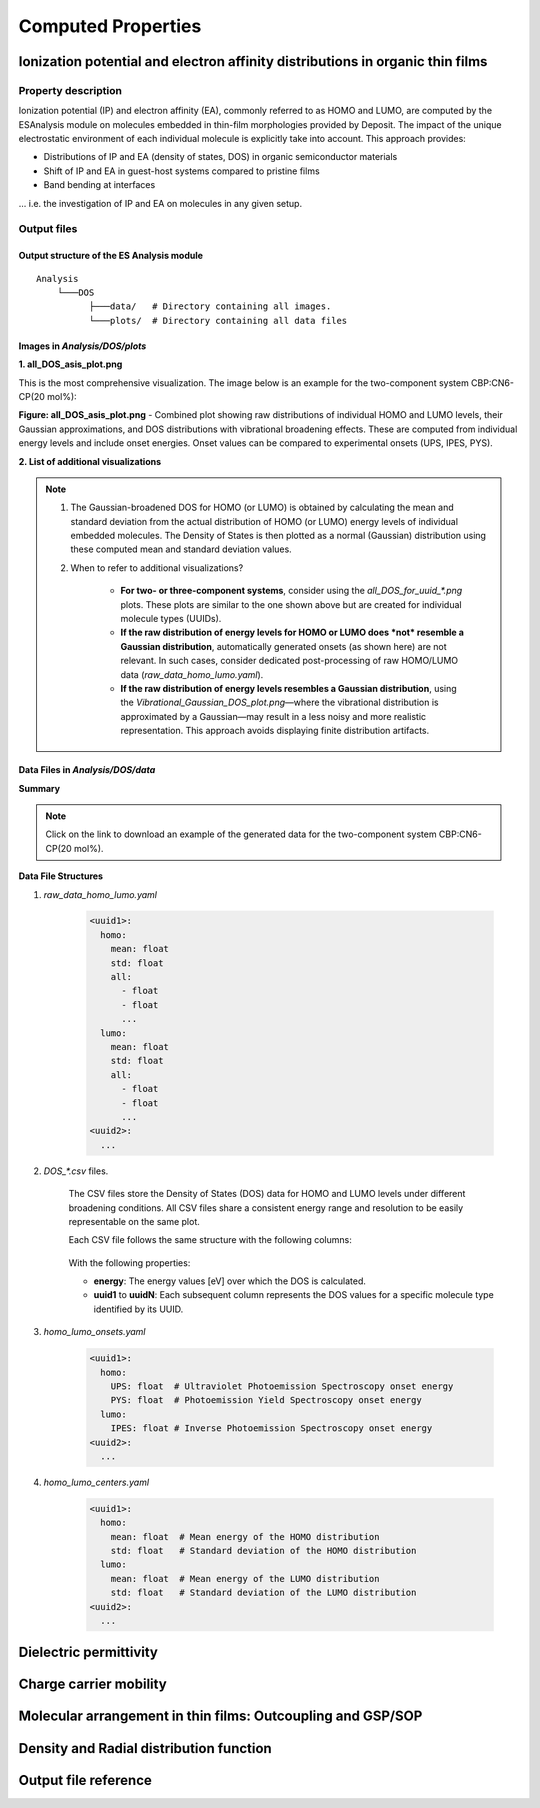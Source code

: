 .. _user_guide_computed_properties:

Computed Properties
===================


Ionization potential and electron affinity distributions in organic thin films
-------------------------------------------------------------------------------------------

Property description
^^^^^^^^^^^^^^^^^^^^
Ionization potential (IP) and electron affinity (EA), commonly referred to as HOMO and LUMO, are computed by the ESAnalysis module on molecules embedded in thin-film morphologies provided by Deposit. The impact of the unique electrostatic environment of each individual molecule is explicitly take into account. This approach provides: 

* Distributions of IP and EA (density of states, DOS) in organic semiconductor materials
* Shift of IP and EA in guest-host systems compared to pristine films
* Band bending at interfaces

... i.e. the investigation of IP and EA on molecules in any given setup.

Output files
^^^^^^^^^^^^
Output structure of the ES Analysis module
~~~~~~~~~~~~~~~~~~~~~~~~~~~~~~~~~~~~~~~~~~~~~~~

::

    Analysis
        └───DOS 
              ├───data/   # Directory containing all images.
              └───plots/  # Directory containing all data files 



Images in `Analysis/DOS/plots`
~~~~~~~~~~~~~~~~~~~~~~~~~~~~~~~~

**1. all_DOS_asis_plot.png**


This is the most comprehensive visualization. The image below is an example for the two-component system CBP:CN6-CP(20 mol%):

.. image:: computed_properties/ip_ea/all_DOS_asis_plot.png
   :alt: all_DOS_asis_plot.png
   :align: center

**Figure: all_DOS_asis_plot.png** - Combined plot showing raw distributions of individual HOMO and LUMO levels, their Gaussian approximations, and DOS distributions with vibrational broadening effects. These are computed from individual energy levels and include onset energies. Onset values can be compared to experimental onsets (UPS, IPES, PYS).



**2. List of additional visualizations**


.. raw:: html

   <table>
      <thead>
         <tr>
            <th>File</th>
            <th>Description</th>
            <th>Format</th>
         </tr>
      </thead>
      <tbody>
         <tr>
            <td><a href="/_static/user_guide/computed_properties/ip_ea/DOS_Gaussian.png">DOS_Gaussian.png</a></td>
            <td>Plot visualizing the Gaussian-broadened DOS for HOMO and LUMO levels without vibrational effects.</td>
            <td>PNG</td>
         </tr>
         <tr>
            <td><a href="/_static/user_guide/computed_properties/ip_ea/Vibrational_Gaussian_DOS_plot.png">Vibrational_Gaussian_DOS_plot.png</a></td>
            <td>Plot showing the Gaussian-broadened DOS including vibrational broadening.</td>
            <td>PNG</td>
         </tr>
         <tr>
            <td><a href="/_static/user_guide/computed_properties/ip_ea/all_DOS_plot.png">all_DOS_plot.png</a></td>
            <td>Combined plot overlaying DOS distributions with and without vibrational broadening (both are Gaussian-broadened).</td>
            <td>PNG</td>
         </tr>
         <tr>
            <td><a href="/_static/user_guide/computed_properties/ip_ea/all_DOS_for_uuid_4c32a0a4f1938ddc47bf6ad0b748658e.png">all_DOS_for_uuid_4c..58e.png</a></td>
            <td>Individual DOS plot for molecule type with UUID `4c32a0a4f1938ddc47bf6ad0b748658e`.</td>
            <td>PNG</td>
         </tr>
         <tr>
            <td><a href="/_static/user_guide/computed_properties/ip_ea/all_DOS_for_uuid_7bcea01794773fc317d8fb5a8ea7c275.png">all_DOS_for_uuid_7b..75.png</a></td>
            <td>Individual DOS plot for molecule type with UUID `7bcea01794773fc317d8fb5a8ea7c275`.</td>
            <td>PNG</td>
         </tr>
      </tbody>
   </table>

.. note:: 
    1. The Gaussian-broadened DOS for HOMO (or LUMO) is obtained by calculating the mean and standard deviation from the actual distribution of HOMO (or LUMO) energy levels of individual embedded molecules. The Density of States is then plotted as a normal (Gaussian)         distribution using these computed mean and standard deviation values.
    2. When to refer to additional visualizations?

        - **For two- or three-component systems**, consider using the `all_DOS_for_uuid_*.png` plots. These plots are similar to the one shown above but are created for individual molecule types (UUIDs).
        - **If the raw distribution of energy levels for HOMO or LUMO does *not* resemble a Gaussian distribution**, automatically generated onsets (as shown here) are not relevant. In such cases, consider dedicated post-processing of raw HOMO/LUMO data (`raw_data_homo_lumo.yaml`).
        - **If the raw distribution of energy levels resembles a Gaussian distribution**, using the `Vibrational_Gaussian_DOS_plot.png`—where the vibrational distribution is approximated by a Gaussian—may result in a less noisy and more realistic representation. This approach avoids displaying finite distribution artifacts.



Data Files in `Analysis/DOS/data`
~~~~~~~~~~~~~~~~~~~~~~~~~~~~~~~~~~~~~~~~~~~~~~~

**Summary**

.. raw:: html

   <table>
      <thead>
         <tr>
            <th>File</th>
            <th>Description</th>
            <th>Format</th>
         </tr>
      </thead>
      <tbody>
         <tr>
            <td><a href="/_static/user_guide/computed_properties/ip_ea/raw_data_homo_lumo.yaml">raw_data_homo_lumo.yaml</a></td>
            <td>Exact HOMO and LUMO energies for each molecule type (UUID). Includes mean, std, and all individual energy levels.</td>
            <td>YAML</td>
         </tr>
         <tr>
            <td><a href="/_static/user_guide/computed_properties/ip_ea/DOS_Gaussian_homo.csv">DOS_Gaussian_homo.csv</a></td>
            <td>Gaussian-broadened DOS data for HOMO levels without vibrational effects.</td>
            <td>CSV</td>
         </tr>
         <tr>
            <td><a href="/_static/user_guide/computed_properties/ip_ea/DOS_Gaussian_lumo.csv">DOS_Gaussian_lumo.csv</a></td>
            <td>Gaussian-broadened DOS data for LUMO levels without vibrational effects.</td>
            <td>CSV</td>
         </tr>
         <tr>
            <td><a href="/_static/user_guide/computed_properties/ip_ea/DOS_Vibrational_homo.csv">DOS_Vibrational_homo.csv</a></td>
            <td>DOS data for HOMO levels including vibrational broadening effects.</td>
            <td>CSV</td>
         </tr>
         <tr>
            <td><a href="/_static/user_guide/computed_properties/ip_ea/DOS_Vibrational_lumo.csv">DOS_Vibrational_lumo.csv</a></td>
            <td>DOS data for LUMO levels including vibrational broadening effects.</td>
            <td>CSV</td>
         </tr>
         <tr>
            <td><a href="/_static/user_guide/computed_properties/ip_ea/DOS_Vibrational_Gaussian_homo.csv">DOS_Vibrational_Gaussian_homo.csv</a></td>
            <td>Gaussian-broadened DOS data for HOMO levels with vibrational effects included.</td>
            <td>CSV</td>
         </tr>
         <tr>
            <td><a href="/_static/user_guide/computed_properties/ip_ea/DOS_Vibrational_Gaussian_lumo.csv">DOS_Vibrational_Gaussian_lumo.csv</a></td>
            <td>Gaussian-broadened DOS data for LUMO levels with vibrational effects included.</td>
            <td>CSV</td>
         </tr>
         <tr>
            <td><a href="/_static/user_guide/computed_properties/ip_ea/homo_lumo_onsets.yaml">homo_lumo_onsets.yaml</a></td>
            <td>Calculated onset energies for HOMO and LUMO levels for each molecule type, can be compared with experimental onsets.</td>
            <td>YAML</td>
         </tr>
         <tr>
            <td><a href="/_static/user_guide/computed_properties/ip_ea/homo_lumo_centers.yaml">homo_lumo_centers.yaml</a></td>
            <td>Mean and standard deviation of the DOS distributions for HOMO and LUMO levels for each molecule type. Can be used as an ab-initio input for multi-scale simulation workflows.</td>
            <td>YAML</td>
         </tr>
      </tbody>
   </table>

.. note:: Click on the link to download an example of the generated data for the two-component system CBP:CN6-CP(20 mol%).



**Data File Structures**

1. `raw_data_homo_lumo.yaml`

    .. code-block:: yaml
    
        <uuid1>:
          homo:
            mean: float
            std: float
            all:
              - float
              - float
              ...
          lumo:
            mean: float
            std: float
            all:
              - float
              - float
              ...
        <uuid2>:
          ...

2. `DOS_*.csv` files.

    The CSV files store the Density of States (DOS) data for HOMO and LUMO levels under different broadening conditions. All CSV files share a consistent energy range and resolution to be easily representable on the same plot.

    Each CSV file follows the same structure with the following columns:

        .. raw:: html
    
           <table>
              <thead>
                 <tr>
                    <th>energy</th>
                    <th>uuid1</th>
                    <th>uuid2</th>
                    <th>...</th>
                    <th>uuidN</th>
                 </tr>
              </thead>
              <tbody>
                 <tr>
                    <td>float</td>
                    <td>float</td>
                    <td>float</td>
                    <td>...</td>
                    <td>float</td>
                 </tr>
              </tbody>
           </table>


    With the following properties:

    * **energy**: The energy values [eV] over which the DOS is calculated.
    * **uuid1** to **uuidN**: Each subsequent column represents the DOS values for a specific molecule type identified by its UUID.


3. `homo_lumo_onsets.yaml`

    .. code-block:: yaml

        <uuid1>:
          homo:
            UPS: float  # Ultraviolet Photoemission Spectroscopy onset energy
            PYS: float  # Photoemission Yield Spectroscopy onset energy
          lumo:
            IPES: float # Inverse Photoemission Spectroscopy onset energy
        <uuid2>:
          ...

4. `homo_lumo_centers.yaml`

    .. code-block:: yaml

        <uuid1>:
          homo:
            mean: float  # Mean energy of the HOMO distribution
            std: float   # Standard deviation of the HOMO distribution
          lumo:
            mean: float  # Mean energy of the LUMO distribution
            std: float   # Standard deviation of the LUMO distribution
        <uuid2>:
          ...



Dielectric permittivity
-------------------------


Charge carrier mobility
-------------------------


Molecular arrangement in thin films: Outcoupling and GSP/SOP
--------------------------------------------------------------


Density and Radial distribution function
--------------------------------------------



.. _ug_cp_orientation:






Output file reference
-----------------------